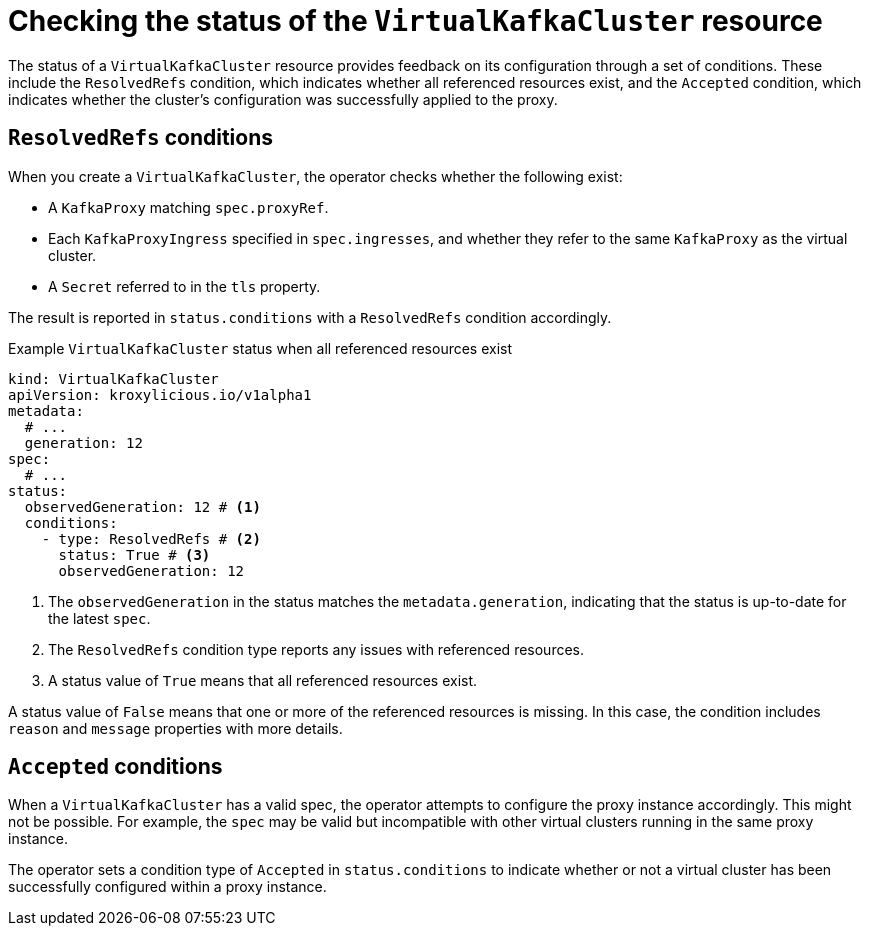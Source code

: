 :_mod-docs-content-type: CONCEPT

[id='con-checking-virtualkafkacluster-status-{context}']
= Checking the status of the `VirtualKafkaCluster` resource

[role="_abstract"]
The status of a `VirtualKafkaCluster` resource provides feedback on its configuration through a set of conditions. 
These include the `ResolvedRefs` condition, which indicates whether all referenced resources exist, and the `Accepted` condition, which indicates whether the cluster's configuration was successfully applied to the proxy.

== `ResolvedRefs` conditions

When you create a `VirtualKafkaCluster`, the operator checks whether the following exist:

* A `KafkaProxy` matching `spec.proxyRef`.
* Each `KafkaProxyIngress` specified in `spec.ingresses`, and whether they refer to the same `KafkaProxy` as the virtual cluster.
* A `Secret` referred to in the `tls` property.

The result is reported in `status.conditions` with a `ResolvedRefs` condition accordingly.

.Example `VirtualKafkaCluster` status when all referenced resources exist
[source,yaml]
----
kind: VirtualKafkaCluster
apiVersion: kroxylicious.io/v1alpha1
metadata:
  # ...
  generation: 12
spec:
  # ...
status:
  observedGeneration: 12 # <1>
  conditions:
    - type: ResolvedRefs # <2>
      status: True # <3>
      observedGeneration: 12
----
<1> The `observedGeneration` in the status matches the `metadata.generation`, indicating that the status is up-to-date for the latest `spec`.
<2> The `ResolvedRefs` condition type reports any issues with referenced resources.
<3> A status value of `True` means that all referenced resources exist. 

A status value of `False` means that one or more of the referenced resources is missing. In this case, the condition includes `reason` and `message` properties with more details.

== `Accepted` conditions

When a `VirtualKafkaCluster` has a valid spec, the operator attempts to configure the proxy instance accordingly.
This might not be possible.
For example, the `spec` may be valid but incompatible with other virtual clusters running in the same proxy instance.

The operator sets a condition type of `Accepted` in `status.conditions` to indicate whether or not a virtual cluster has been successfully configured within a proxy instance.
